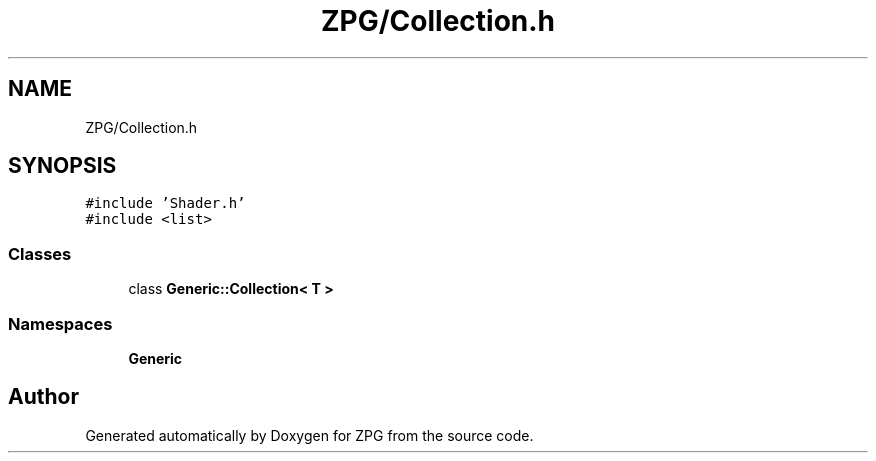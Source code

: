 .TH "ZPG/Collection.h" 3 "Sat Nov 3 2018" "Version 4.0" "ZPG" \" -*- nroff -*-
.ad l
.nh
.SH NAME
ZPG/Collection.h
.SH SYNOPSIS
.br
.PP
\fC#include 'Shader\&.h'\fP
.br
\fC#include <list>\fP
.br

.SS "Classes"

.in +1c
.ti -1c
.RI "class \fBGeneric::Collection< T >\fP"
.br
.in -1c
.SS "Namespaces"

.in +1c
.ti -1c
.RI " \fBGeneric\fP"
.br
.in -1c
.SH "Author"
.PP 
Generated automatically by Doxygen for ZPG from the source code\&.
